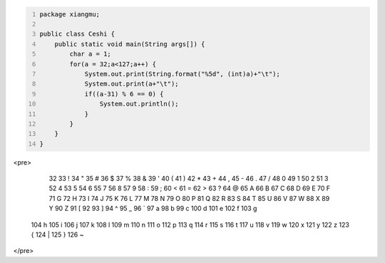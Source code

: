 .. title: Java输出ASCII码可见字符表
.. slug: javashu-chu-asciima-ke-jian-zi-fu-biao
.. date: 2022-11-19 23:18:29 UTC+08:00
.. tags: Java
.. category: Java
.. link: 
.. description: 
.. type: text


.. code-block:: java
    :number-lines:

    package xiangmu;

    public class Ceshi {
        public static void main(String args[]) {
            char a = 1;
            for(a = 32;a<127;a++) {
                System.out.print(String.format("%5d", (int)a)+"\t");
                System.out.print(a+"\t");
                if((a-31) % 6 == 0) {
                    System.out.println();
                }
            }
        }
    }



    
<pre>

   32	 	   33	!	   34	"	   35	#	   36	$	   37	%	
   38	&	   39	'	   40	(	   41	)	   42	*	   43	+	
   44	,	   45	-	   46	.	   47	/	   48	0	   49	1	
   50	2	   51	3	   52	4	   53	5	   54	6	   55	7	
   56	8	   57	9	   58	:	   59	;	   60	<	   61	=	
   62	>	   63	?	   64	@	   65	A	   66	B	   67	C	
   68	D	   69	E	   70	F	   71	G	   72	H	   73	I	
   74	J	   75	K	   76	L	   77	M	   78	N	   79	O	
   80	P	   81	Q	   82	R	   83	S	   84	T	   85	U	
   86	V	   87	W	   88	X	   89	Y	   90	Z	   91	[	
   92	\	   93	]	   94	^	   95	_	   96	`	   97	a	
   98	b	   99	c	  100	d	  101	e	  102	f	  103	g	
  104	h	  105	i	  106	j	  107	k	  108	l	  109	m	
  110	n	  111	o	  112	p	  113	q	  114	r	  115	s	
  116	t	  117	u	  118	v	  119	w	  120	x	  121	y	
  122	z	  123	{	  124	|	  125	}	  126	~	
  
</pre>